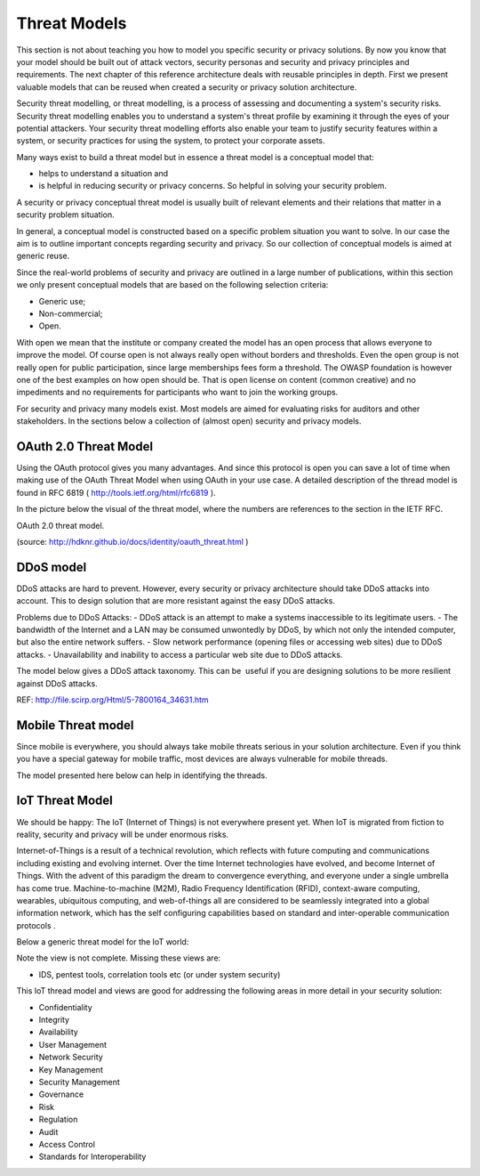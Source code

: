 Threat Models
----------------

This section is not about teaching you how to model you specific
security or privacy solutions. By now you know that your model should be
built out of attack vectors, security personas and security and privacy
principles and requirements. The next chapter of this reference
architecture deals with reusable principles in depth. First we present
valuable models that can be reused when created a security or privacy
solution architecture.

Security threat modelling, or threat modelling, is a process of
assessing and documenting a system's security risks. Security threat
modelling enables you to understand a system's threat profile by
examining it through the eyes of your potential attackers. Your security
threat modelling efforts also enable your team to justify security
features within a system, or security practices for using the system, to
protect your corporate assets.

Many ways exist to build a threat model but in essence a threat model is
a conceptual model that:

-  helps to understand a situation and

-  is helpful in reducing security or privacy concerns. So helpful in
   solving your security problem.

A security or privacy conceptual threat model is usually built of
relevant elements and their relations that matter in a security problem
situation.

In general, a conceptual model is constructed based on a specific
problem situation you want to solve. In our case the aim is to outline
important concepts regarding security and privacy. So our collection of
conceptual models is aimed at generic reuse.

Since the real-world problems of security and privacy are outlined in a
large number of publications, within this section we only present
conceptual models that are based on the following selection criteria:

-  Generic use;

-  Non-commercial;

-  Open.

With open we mean that the institute or company created the model has an
open process that allows everyone to improve the model. Of course open
is not always really open without borders and thresholds. Even the open
group is not really open for public participation, since large
memberships fees form a threshold. The OWASP foundation is however one
of the best examples on how open should be. That is open license on
content (common creative) and no impediments and no requirements for
participants who want to join the working groups.

For security and privacy many models exist. Most models are aimed for
evaluating risks for auditors and other stakeholders. In the sections
below a collection of (almost open) security and privacy models.


OAuth 2.0 Threat Model
^^^^^^^^^^^^^^^^^^^^^^^^^

Using the OAuth protocol gives you many advantages. And since this
protocol is open you can save a lot of time when making use of the OAuth
Threat Model when using OAuth in your use case. A detailed description
of the thread model is found in RFC 6819
( http://tools.ietf.org/html/rfc6819 ).

In the picture below the visual of the threat model, where the numbers
are references to the section in the IETF RFC.

.. image:: /Images/image_15_OAuth.png


OAuth 2.0 threat model.

(source: http://hdknr.github.io/docs/identity/oauth_threat.html )


DDoS model
^^^^^^^^^^^^^^

DDoS attacks are hard to prevent. However, every security or privacy
architecture should take DDoS attacks into account. This to design
solution that are more resistant against the easy DDoS attacks. 

Problems due to DDoS Attacks:
- DDoS attack is an attempt to make a systems inaccessible to its legitimate users.
- The bandwidth of the Internet and a LAN may be consumed unwontedly by DDoS, by which not only the intended computer, but also the entire network suffers.
- Slow network performance (opening files or accessing web sites) due to DDoS attacks.
- Unavailability and inability to access a particular web site due to DDoS attacks.

The model below gives a DDoS attack taxonomy. This can be  useful if you
are designing solutions to be more resilient against DDoS attacks.

.. image:: /Images/image_14_DDoS.png

REF: http://file.scirp.org/Html/5-7800164_34631.htm

Mobile Threat model
^^^^^^^^^^^^^^^^^^^^^

Since mobile is everywhere, you should always take mobile threats
serious in your solution architecture. Even if you think you have a
special gateway for mobile traffic, most devices are always vulnerable
for mobile threads.

The model presented here below can help in identifying the threads.

.. image:: /Images/image_13_MobileThreats.png

IoT Threat Model
^^^^^^^^^^^^^^^^^^^

We should be happy: The IoT (Internet of Things) is not everywhere
present yet. When IoT is migrated from fiction to reality, security and
privacy will be under enormous risks.

Internet-of-Things is a result of a technical revolution, which reflects
with future computing and communications including existing and evolving
internet. Over the time Internet technologies have evolved, and become
Internet of Things. With the advent of this paradigm the dream to
convergence everything, and everyone under a single umbrella has come
true. Machine-to-machine (M2M), Radio Frequency Identification (RFID),
context-aware computing, wearables, ubiquitous computing, and
web-of-things all are considered to be seamlessly integrated into a
global information network, which has the self configuring capabilities
based on standard and inter-operable communication protocols .

Below a generic threat model for the IoT world:

.. image:: /Images/image_11_IoT.png


Note the view is not complete. Missing these views are:

-  IDS, pentest tools, correlation tools etc (or under system security)

This IoT thread model and views are good for addressing the following
areas in more detail in your security solution:

-  Confidentiality

-  Integrity

-  Availability

-  User Management

-  Network Security

-  Key Management

-  Security Management

-  Governance

-  Risk

-  Regulation

-  Audit

-  Access Control

-  Standards for Interoperability
